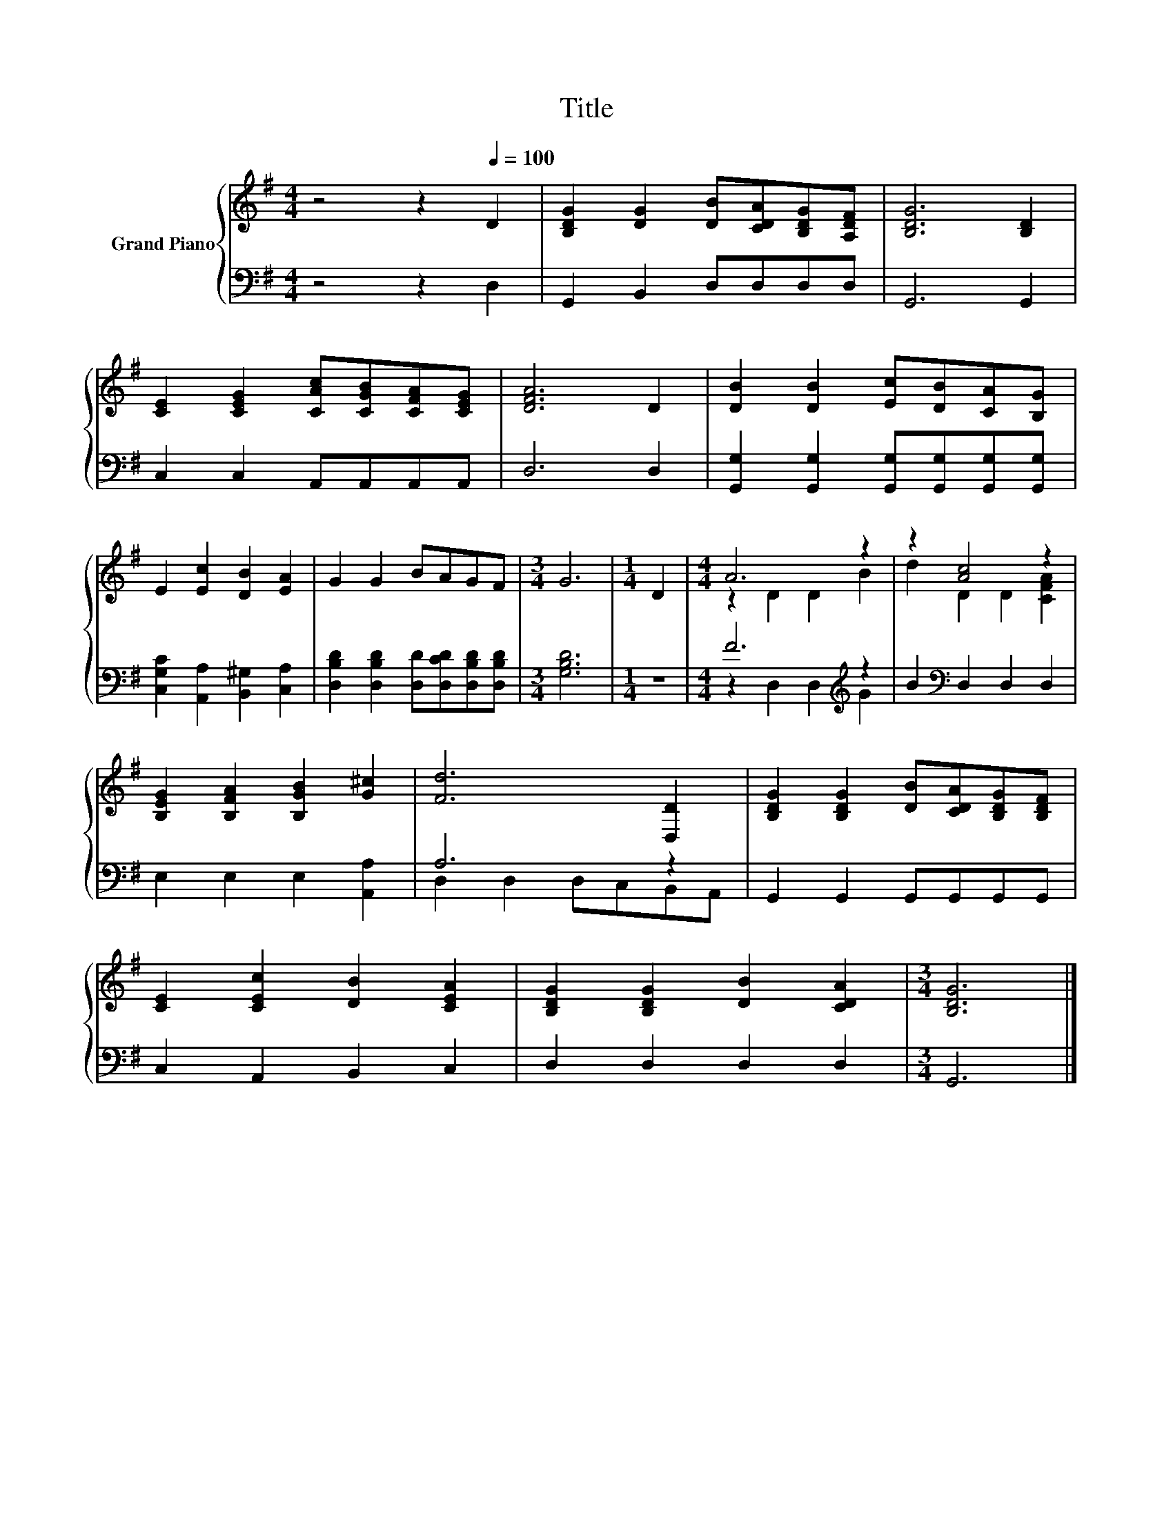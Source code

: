 X:1
T:Title
%%score { ( 1 3 ) | ( 2 4 ) }
L:1/8
M:4/4
K:G
V:1 treble nm="Grand Piano"
V:3 treble 
V:2 bass 
V:4 bass 
V:1
 z4 z2[Q:1/4=100] D2 | [B,DG]2 [DG]2 [DB][CDA][B,DG][A,DF] | [B,DG]6 [B,D]2 | %3
 [CE]2 [CEG]2 [CAc][CGB][CFA][CEG] | [DFA]6 D2 | [DB]2 [DB]2 [Ec][DB][CA][B,G] | %6
 E2 [Ec]2 [DB]2 [EA]2 | G2 G2 BAGF |[M:3/4] G6 |[M:1/4] D2 |[M:4/4] A6 z2 | z2 [Ac]4 z2 | %12
 [B,EG]2 [B,FA]2 [B,GB]2 [G^c]2 | [Fd]6 [D,D]2 | [B,DG]2 [B,DG]2 [DB][CDA][B,DG][B,DF] | %15
 [CE]2 [CEc]2 [DB]2 [CEA]2 | [B,DG]2 [B,DG]2 [DB]2 [CDA]2 |[M:3/4] [B,DG]6 |] %18
V:2
 z4 z2 D,2 | G,,2 B,,2 D,D,D,D, | G,,6 G,,2 | C,2 C,2 A,,A,,A,,A,, | D,6 D,2 | %5
 [G,,G,]2 [G,,G,]2 [G,,G,][G,,G,][G,,G,][G,,G,] | [C,G,C]2 [A,,A,]2 [B,,^G,]2 [C,A,]2 | %7
 [D,B,D]2 [D,B,D]2 [D,D][D,CD][D,B,D][D,B,D] |[M:3/4] [G,B,D]6 |[M:1/4] z2 | %10
[M:4/4] F6[K:treble] z2 | B2[K:bass] D,2 D,2 D,2 | E,2 E,2 E,2 [A,,A,]2 | A,6 z2 | %14
 G,,2 G,,2 G,,G,,G,,G,, | C,2 A,,2 B,,2 C,2 | D,2 D,2 D,2 D,2 |[M:3/4] G,,6 |] %18
V:3
 x8 | x8 | x8 | x8 | x8 | x8 | x8 | x8 |[M:3/4] x6 |[M:1/4] x2 |[M:4/4] z2 D2 D2 B2 | %11
 d2 D2 D2 [CFA]2 | x8 | x8 | x8 | x8 | x8 |[M:3/4] x6 |] %18
V:4
 x8 | x8 | x8 | x8 | x8 | x8 | x8 | x8 |[M:3/4] x6 |[M:1/4] x2 |[M:4/4] z2 D,2 D,2[K:treble] G2 | %11
 x2[K:bass] x6 | x8 | D,2 D,2 D,C,B,,A,, | x8 | x8 | x8 |[M:3/4] x6 |] %18

